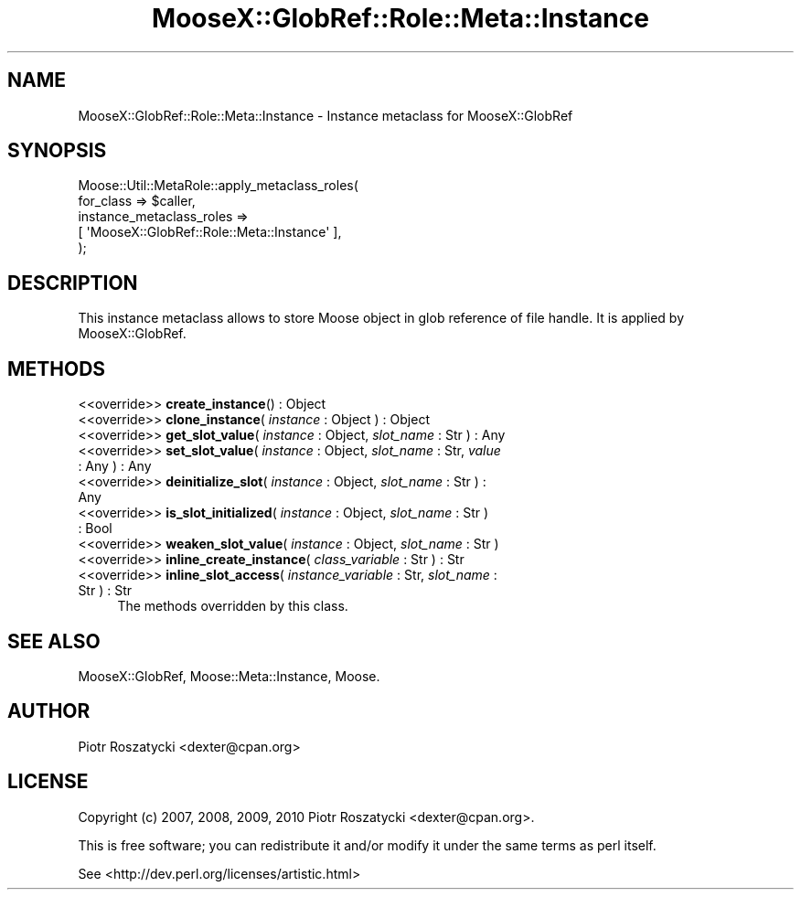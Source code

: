 .\" Automatically generated by Pod::Man 2.23 (Pod::Simple 3.14)
.\"
.\" Standard preamble:
.\" ========================================================================
.de Sp \" Vertical space (when we can't use .PP)
.if t .sp .5v
.if n .sp
..
.de Vb \" Begin verbatim text
.ft CW
.nf
.ne \\$1
..
.de Ve \" End verbatim text
.ft R
.fi
..
.\" Set up some character translations and predefined strings.  \*(-- will
.\" give an unbreakable dash, \*(PI will give pi, \*(L" will give a left
.\" double quote, and \*(R" will give a right double quote.  \*(C+ will
.\" give a nicer C++.  Capital omega is used to do unbreakable dashes and
.\" therefore won't be available.  \*(C` and \*(C' expand to `' in nroff,
.\" nothing in troff, for use with C<>.
.tr \(*W-
.ds C+ C\v'-.1v'\h'-1p'\s-2+\h'-1p'+\s0\v'.1v'\h'-1p'
.ie n \{\
.    ds -- \(*W-
.    ds PI pi
.    if (\n(.H=4u)&(1m=24u) .ds -- \(*W\h'-12u'\(*W\h'-12u'-\" diablo 10 pitch
.    if (\n(.H=4u)&(1m=20u) .ds -- \(*W\h'-12u'\(*W\h'-8u'-\"  diablo 12 pitch
.    ds L" ""
.    ds R" ""
.    ds C` ""
.    ds C' ""
'br\}
.el\{\
.    ds -- \|\(em\|
.    ds PI \(*p
.    ds L" ``
.    ds R" ''
'br\}
.\"
.\" Escape single quotes in literal strings from groff's Unicode transform.
.ie \n(.g .ds Aq \(aq
.el       .ds Aq '
.\"
.\" If the F register is turned on, we'll generate index entries on stderr for
.\" titles (.TH), headers (.SH), subsections (.SS), items (.Ip), and index
.\" entries marked with X<> in POD.  Of course, you'll have to process the
.\" output yourself in some meaningful fashion.
.ie \nF \{\
.    de IX
.    tm Index:\\$1\t\\n%\t"\\$2"
..
.    nr % 0
.    rr F
.\}
.el \{\
.    de IX
..
.\}
.\"
.\" Accent mark definitions (@(#)ms.acc 1.5 88/02/08 SMI; from UCB 4.2).
.\" Fear.  Run.  Save yourself.  No user-serviceable parts.
.    \" fudge factors for nroff and troff
.if n \{\
.    ds #H 0
.    ds #V .8m
.    ds #F .3m
.    ds #[ \f1
.    ds #] \fP
.\}
.if t \{\
.    ds #H ((1u-(\\\\n(.fu%2u))*.13m)
.    ds #V .6m
.    ds #F 0
.    ds #[ \&
.    ds #] \&
.\}
.    \" simple accents for nroff and troff
.if n \{\
.    ds ' \&
.    ds ` \&
.    ds ^ \&
.    ds , \&
.    ds ~ ~
.    ds /
.\}
.if t \{\
.    ds ' \\k:\h'-(\\n(.wu*8/10-\*(#H)'\'\h"|\\n:u"
.    ds ` \\k:\h'-(\\n(.wu*8/10-\*(#H)'\`\h'|\\n:u'
.    ds ^ \\k:\h'-(\\n(.wu*10/11-\*(#H)'^\h'|\\n:u'
.    ds , \\k:\h'-(\\n(.wu*8/10)',\h'|\\n:u'
.    ds ~ \\k:\h'-(\\n(.wu-\*(#H-.1m)'~\h'|\\n:u'
.    ds / \\k:\h'-(\\n(.wu*8/10-\*(#H)'\z\(sl\h'|\\n:u'
.\}
.    \" troff and (daisy-wheel) nroff accents
.ds : \\k:\h'-(\\n(.wu*8/10-\*(#H+.1m+\*(#F)'\v'-\*(#V'\z.\h'.2m+\*(#F'.\h'|\\n:u'\v'\*(#V'
.ds 8 \h'\*(#H'\(*b\h'-\*(#H'
.ds o \\k:\h'-(\\n(.wu+\w'\(de'u-\*(#H)/2u'\v'-.3n'\*(#[\z\(de\v'.3n'\h'|\\n:u'\*(#]
.ds d- \h'\*(#H'\(pd\h'-\w'~'u'\v'-.25m'\f2\(hy\fP\v'.25m'\h'-\*(#H'
.ds D- D\\k:\h'-\w'D'u'\v'-.11m'\z\(hy\v'.11m'\h'|\\n:u'
.ds th \*(#[\v'.3m'\s+1I\s-1\v'-.3m'\h'-(\w'I'u*2/3)'\s-1o\s+1\*(#]
.ds Th \*(#[\s+2I\s-2\h'-\w'I'u*3/5'\v'-.3m'o\v'.3m'\*(#]
.ds ae a\h'-(\w'a'u*4/10)'e
.ds Ae A\h'-(\w'A'u*4/10)'E
.    \" corrections for vroff
.if v .ds ~ \\k:\h'-(\\n(.wu*9/10-\*(#H)'\s-2\u~\d\s+2\h'|\\n:u'
.if v .ds ^ \\k:\h'-(\\n(.wu*10/11-\*(#H)'\v'-.4m'^\v'.4m'\h'|\\n:u'
.    \" for low resolution devices (crt and lpr)
.if \n(.H>23 .if \n(.V>19 \
\{\
.    ds : e
.    ds 8 ss
.    ds o a
.    ds d- d\h'-1'\(ga
.    ds D- D\h'-1'\(hy
.    ds th \o'bp'
.    ds Th \o'LP'
.    ds ae ae
.    ds Ae AE
.\}
.rm #[ #] #H #V #F C
.\" ========================================================================
.\"
.IX Title "MooseX::GlobRef::Role::Meta::Instance 3"
.TH MooseX::GlobRef::Role::Meta::Instance 3 "2010-09-23" "perl v5.12.3" "User Contributed Perl Documentation"
.\" For nroff, turn off justification.  Always turn off hyphenation; it makes
.\" way too many mistakes in technical documents.
.if n .ad l
.nh
.SH "NAME"
MooseX::GlobRef::Role::Meta::Instance \- Instance metaclass for MooseX::GlobRef
.SH "SYNOPSIS"
.IX Header "SYNOPSIS"
.Vb 5
\&  Moose::Util::MetaRole::apply_metaclass_roles(
\&      for_class => $caller,
\&      instance_metaclass_roles =>
\&          [ \*(AqMooseX::GlobRef::Role::Meta::Instance\*(Aq ],
\&  );
.Ve
.SH "DESCRIPTION"
.IX Header "DESCRIPTION"
This instance metaclass allows to store Moose object in glob reference of
file handle.  It is applied by MooseX::GlobRef.
.SH "METHODS"
.IX Header "METHODS"
.IP "<<override>> \fBcreate_instance\fR(\fI\fR) : Object" 4
.IX Item "<<override>> create_instance() : Object"
.PD 0
.IP "<<override>> \fBclone_instance\fR( \fIinstance\fR : Object ) : Object" 4
.IX Item "<<override>> clone_instance( instance : Object ) : Object"
.IP "<<override>> \fBget_slot_value\fR( \fIinstance\fR : Object, \fIslot_name\fR : Str ) : Any" 4
.IX Item "<<override>> get_slot_value( instance : Object, slot_name : Str ) : Any"
.IP "<<override>> \fBset_slot_value\fR( \fIinstance\fR : Object, \fIslot_name\fR : Str, \fIvalue\fR : Any ) : Any" 4
.IX Item "<<override>> set_slot_value( instance : Object, slot_name : Str, value : Any ) : Any"
.IP "<<override>> \fBdeinitialize_slot\fR( \fIinstance\fR : Object, \fIslot_name\fR : Str ) : Any" 4
.IX Item "<<override>> deinitialize_slot( instance : Object, slot_name : Str ) : Any"
.IP "<<override>> \fBis_slot_initialized\fR( \fIinstance\fR : Object, \fIslot_name\fR : Str ) : Bool" 4
.IX Item "<<override>> is_slot_initialized( instance : Object, slot_name : Str ) : Bool"
.IP "<<override>> \fBweaken_slot_value\fR( \fIinstance\fR : Object, \fIslot_name\fR : Str )" 4
.IX Item "<<override>> weaken_slot_value( instance : Object, slot_name : Str )"
.IP "<<override>> \fBinline_create_instance\fR( \fIclass_variable\fR : Str ) : Str" 4
.IX Item "<<override>> inline_create_instance( class_variable : Str ) : Str"
.IP "<<override>> \fBinline_slot_access\fR( \fIinstance_variable\fR : Str, \fIslot_name\fR : Str ) : Str" 4
.IX Item "<<override>> inline_slot_access( instance_variable : Str, slot_name : Str ) : Str"
.PD
The methods overridden by this class.
.SH "SEE ALSO"
.IX Header "SEE ALSO"
MooseX::GlobRef, Moose::Meta::Instance, Moose.
.SH "AUTHOR"
.IX Header "AUTHOR"
Piotr Roszatycki <dexter@cpan.org>
.SH "LICENSE"
.IX Header "LICENSE"
Copyright (c) 2007, 2008, 2009, 2010 Piotr Roszatycki <dexter@cpan.org>.
.PP
This is free software; you can redistribute it and/or modify it under
the same terms as perl itself.
.PP
See <http://dev.perl.org/licenses/artistic.html>
